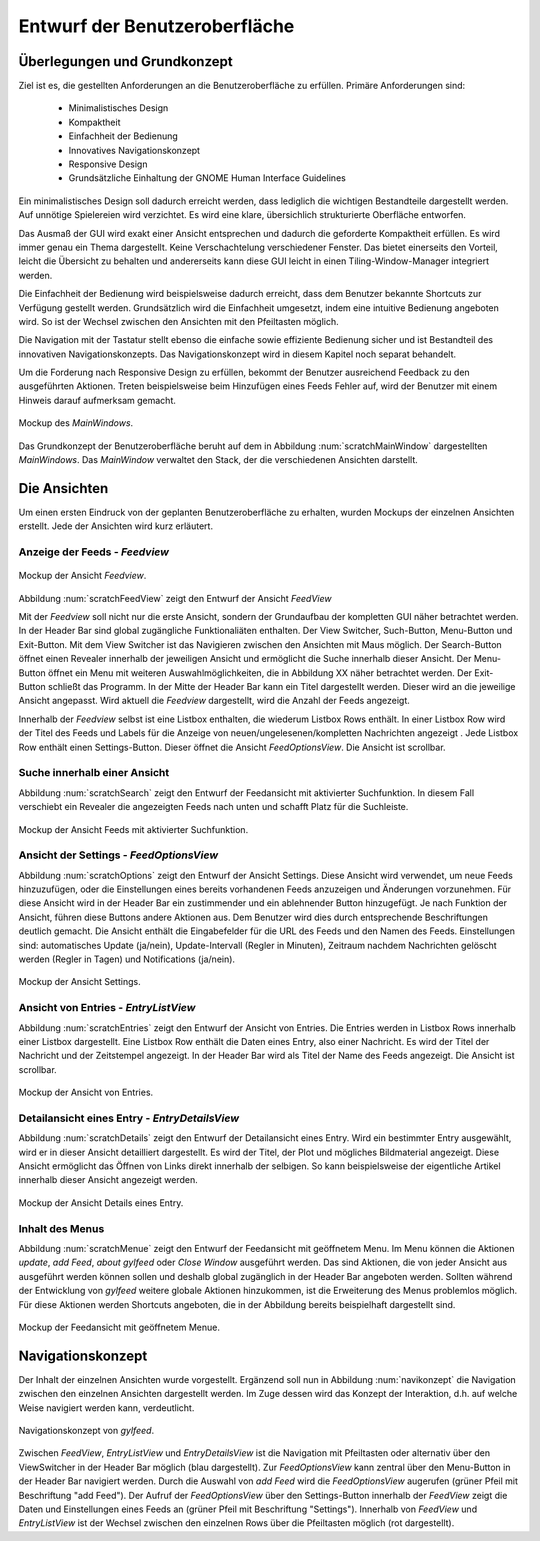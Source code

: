 .. _entwurfGUI:

******************************
Entwurf der Benutzeroberfläche
******************************

Überlegungen und Grundkonzept
=============================

Ziel ist es, die gestellten Anforderungen an die Benutzeroberfläche zu erfüllen.
Primäre Anforderungen sind:

 * Minimalistisches Design
 * Kompaktheit
 * Einfachheit der Bedienung
 * Innovatives Navigationskonzept
 * Responsive Design
 * Grundsätzliche Einhaltung der GNOME Human Interface Guidelines

Ein minimalistisches Design soll dadurch erreicht werden, dass lediglich die
wichtigen Bestandteile dargestellt werden. Auf unnötige Spielereien wird
verzichtet. Es wird eine klare, übersichlich strukturierte Oberfläche entworfen.

Das Ausmaß der GUI wird exakt einer Ansicht entsprechen und dadurch die
geforderte Kompaktheit erfüllen. Es wird immer genau ein Thema dargestellt.
Keine Verschachtelung verschiedener Fenster. Das bietet einerseits den Vorteil, 
leicht die Übersicht zu behalten und andererseits kann diese GUI leicht in einen
Tiling-Window-Manager integriert werden.

Die Einfachheit der Bedienung wird beispielsweise dadurch erreicht, dass dem Benutzer
bekannte Shortcuts zur Verfügung gestellt werden. Grundsätzlich wird die
Einfachheit umgesetzt, indem eine intuitive Bedienung angeboten wird. So ist der
Wechsel zwischen den Ansichten mit den Pfeiltasten möglich. 

Die Navigation mit der Tastatur stellt ebenso die einfache sowie effiziente Bedienung
sicher und ist Bestandteil des innovativen Navigationskonzepts. Das
Navigationskonzept wird in diesem Kapitel noch separat behandelt.

Um die Forderung nach Responsive Design zu erfüllen, bekommt der Benutzer
ausreichend Feedback zu den ausgeführten Aktionen. Treten beispielsweise beim
Hinzufügen eines Feeds Fehler auf, wird der Benutzer mit einem Hinweis darauf
aufmerksam gemacht.

.. _scratchMainWindow:

.. figure:: ./figs/scratchMainWindow.png
    :alt: Mockup des *MainWindows*.
    :width: 70%
    :align: center
    
    Mockup des *MainWindows*.

Das Grundkonzept der Benutzeroberfläche beruht auf dem in Abbildung 
:num:`scratchMainWindow` dargestellten *MainWindows*. Das *MainWindow* 
verwaltet den Stack, der die verschiedenen Ansichten darstellt.


Die Ansichten
=============

Um einen ersten Eindruck von der geplanten Benutzeroberfläche zu erhalten, wurden
Mockups der einzelnen Ansichten erstellt. Jede der Ansichten wird kurz
erläutert.


Anzeige der Feeds - *Feedview*
------------------------------

.. _scratchFeedView:

.. figure:: ./figs/scratchFeedview.png
    :alt: Mockup der Ansicht *Feedview*
    :width: 80%
    :align: center
    
    Mockup der Ansicht *Feedview*.

Abbildung :num:`scratchFeedView` zeigt den Entwurf der Ansicht *FeedView*

Mit der *Feedview* soll nicht nur die erste Ansicht, sondern der Grundaufbau
der kompletten GUI näher betrachtet werden. In der Header Bar sind global
zugängliche Funktionaliäten enthalten. Der View Switcher, Such-Button,
Menu-Button und Exit-Button. Mit dem View Switcher ist das Navigieren
zwischen den Ansichten mit Maus möglich. Der Search-Button öffnet einen
Revealer innerhalb der jeweiligen Ansicht und ermöglicht die Suche innerhalb
dieser Ansicht. Der Menu-Button öffnet ein Menu mit weiteren
Auswahlmöglichkeiten, die in Abbildung XX näher betrachtet werden. Der
Exit-Button schließt das Programm. In der Mitte der Header Bar kann ein Titel
dargestellt werden. Dieser wird an die jeweilige Ansicht angepasst. Wird
aktuell die *Feedview* dargestellt, wird die Anzahl der Feeds angezeigt.

Innerhalb der *Feedview* selbst ist eine Listbox enthalten, die wiederum
Listbox Rows enthält. In einer Listbox Row wird der Titel des Feeds und 
Labels für die Anzeige von neuen/ungelesenen/kompletten Nachrichten angezeigt
. Jede Listbox Row enthält einen Settings-Button. Dieser öffnet die Ansicht
*FeedOptionsView*. Die Ansicht ist scrollbar.


Suche innerhalb einer Ansicht
-----------------------------

Abbildung :num:`scratchSearch` zeigt den Entwurf der Feedansicht mit 
aktivierter Suchfunktion. In diesem Fall verschiebt ein Revealer die
angezeigten Feeds nach unten und schafft Platz für die Suchleiste.

.. _scratchSearch:

.. figure:: ./figs/scratchSearch.png
    :alt: Mockup der Ansicht Feeds mit aktivierter Suchfunktion.
    :width: 70%
    :align: center
    
    Mockup der Ansicht Feeds mit aktivierter Suchfunktion.


   
Ansicht der Settings - *FeedOptionsView*
----------------------------------------

Abbildung :num:`scratchOptions` zeigt den Entwurf der Ansicht Settings.
Diese Ansicht wird verwendet, um neue Feeds hinzuzufügen, oder die
Einstellungen eines bereits vorhandenen Feeds anzuzeigen und Änderungen
vorzunehmen. Für diese Ansicht wird in der Header Bar ein zustimmender und
ein ablehnender Button hinzugefügt. Je nach Funktion der Ansicht, führen
diese Buttons andere Aktionen aus. Dem Benutzer wird dies durch entsprechende
Beschriftungen deutlich gemacht. Die Ansicht enthält die Eingabefelder für
die URL des Feeds und den Namen des Feeds. Einstellungen sind: automatisches
Update (ja/nein), Update-Intervall (Regler in Minuten), Zeitraum nachdem 
Nachrichten gelöscht werden (Regler in Tagen) und Notifications (ja/nein).

.. _scratchOptions:

.. figure:: ./figs/scratchOptions.png
    :alt: Mockup der Ansicht Optionen.
    :width: 70%
    :align: center
    
    Mockup der Ansicht Settings.



Ansicht von Entries - *EntryListView*
-------------------------------------

Abbildung :num:`scratchEntries` zeigt den Entwurf der Ansicht von Entries.
Die Entries werden in Listbox Rows innerhalb einer Listbox dargestellt. Eine
Listbox Row enthält die Daten eines Entry, also einer Nachricht. Es wird der
Titel der Nachricht und der Zeitstempel angezeigt. In der Header Bar wird als
Titel der Name des Feeds angezeigt. Die Ansicht ist scrollbar.

.. _scratchEntries:

.. figure:: ./figs/scratchEntries.png
    :alt: Mockup der Ansicht von Entries.
    :width: 70%
    :align: center
    
    Mockup der Ansicht von Entries.


Detailansicht eines Entry - *EntryDetailsView*
----------------------------------------------

Abbildung :num:`scratchDetails` zeigt den Entwurf der Detailansicht eines
Entry. Wird ein bestimmter Entry ausgewählt, wird er in dieser Ansicht
detailliert dargestellt. Es wird der Titel, der Plot und mögliches
Bildmaterial angezeigt. Diese Ansicht ermöglicht das Öffnen von Links direkt
innerhalb der selbigen. So kann beispielsweise der eigentliche Artikel
innerhalb dieser Ansicht angezeigt werden.

.. _scratchDetails:

.. figure:: ./figs/scratchDetails.png
    :alt: Mockup der Ansicht Details eines Entry.
    :width: 70%
    :align: center
    
    Mockup der Ansicht Details eines Entry.


Inhalt des Menus
----------------

Abbildung :num:`scratchMenue` zeigt den Entwurf der Feedansicht mit 
geöffnetem Menu. Im Menu können die Aktionen *update*, *add Feed*, 
*about gylfeed* oder *Close Window* ausgeführt werden. Das sind Aktionen,
die von jeder Ansicht aus ausgeführt werden können sollen und deshalb
global zugänglich in der Header Bar angeboten werden. Sollten während
der Entwicklung von *gylfeed* weitere globale Aktionen hinzukommen, ist
die Erweiterung des Menus problemlos möglich. Für diese Aktionen werden
Shortcuts angeboten, die in der Abbildung bereits beispielhaft dargestellt
sind.

.. _scratchMenue:

.. figure:: ./figs/scratchMenue.png
    :alt: Mockup der Feedansicht mit geöffnetem Menue.
    :width: 70%
    :align: center
    
    Mockup der Feedansicht mit geöffnetem Menue.

 
Navigationskonzept
==================

Der Inhalt der einzelnen Ansichten wurde vorgestellt. Ergänzend soll nun in
Abbildung :num:`navikonzept` die
Navigation zwischen den einzelnen Ansichten dargestellt werden. Im Zuge
dessen wird das Konzept der Interaktion, d.h. auf welche Weise navigiert 
werden kann, verdeutlicht.

.. _navikonzept:

.. figure:: ./figs/navikonzept.png
    :alt: Navigationskonzept von *gylfeed*.
    :width: 100%
    :align: center
    
    Navigationskonzept von *gylfeed*.

Zwischen *FeedView*, *EntryListView* und *EntryDetailsView* ist die
Navigation mit Pfeiltasten oder alternativ über den ViewSwitcher in der 
Header Bar möglich (blau dargestellt). Zur *FeedOptionsView* kann zentral über den Menu-Button
in der Header Bar navigiert werden. Durch die Auswahl von *add Feed* wird
die *FeedOptionsView* augerufen (grüner Pfeil mit Beschriftung "add Feed"). Der Aufruf der *FeedOptionsView* über
den Settings-Button innerhalb der *FeedView* zeigt die Daten und
Einstellungen eines Feeds an (grüner Pfeil mit Beschriftung "Settings"). 
Innerhalb von *FeedView* und *EntryListView* ist der Wechsel zwischen den
einzelnen Rows über die Pfeiltasten möglich (rot dargestellt).




